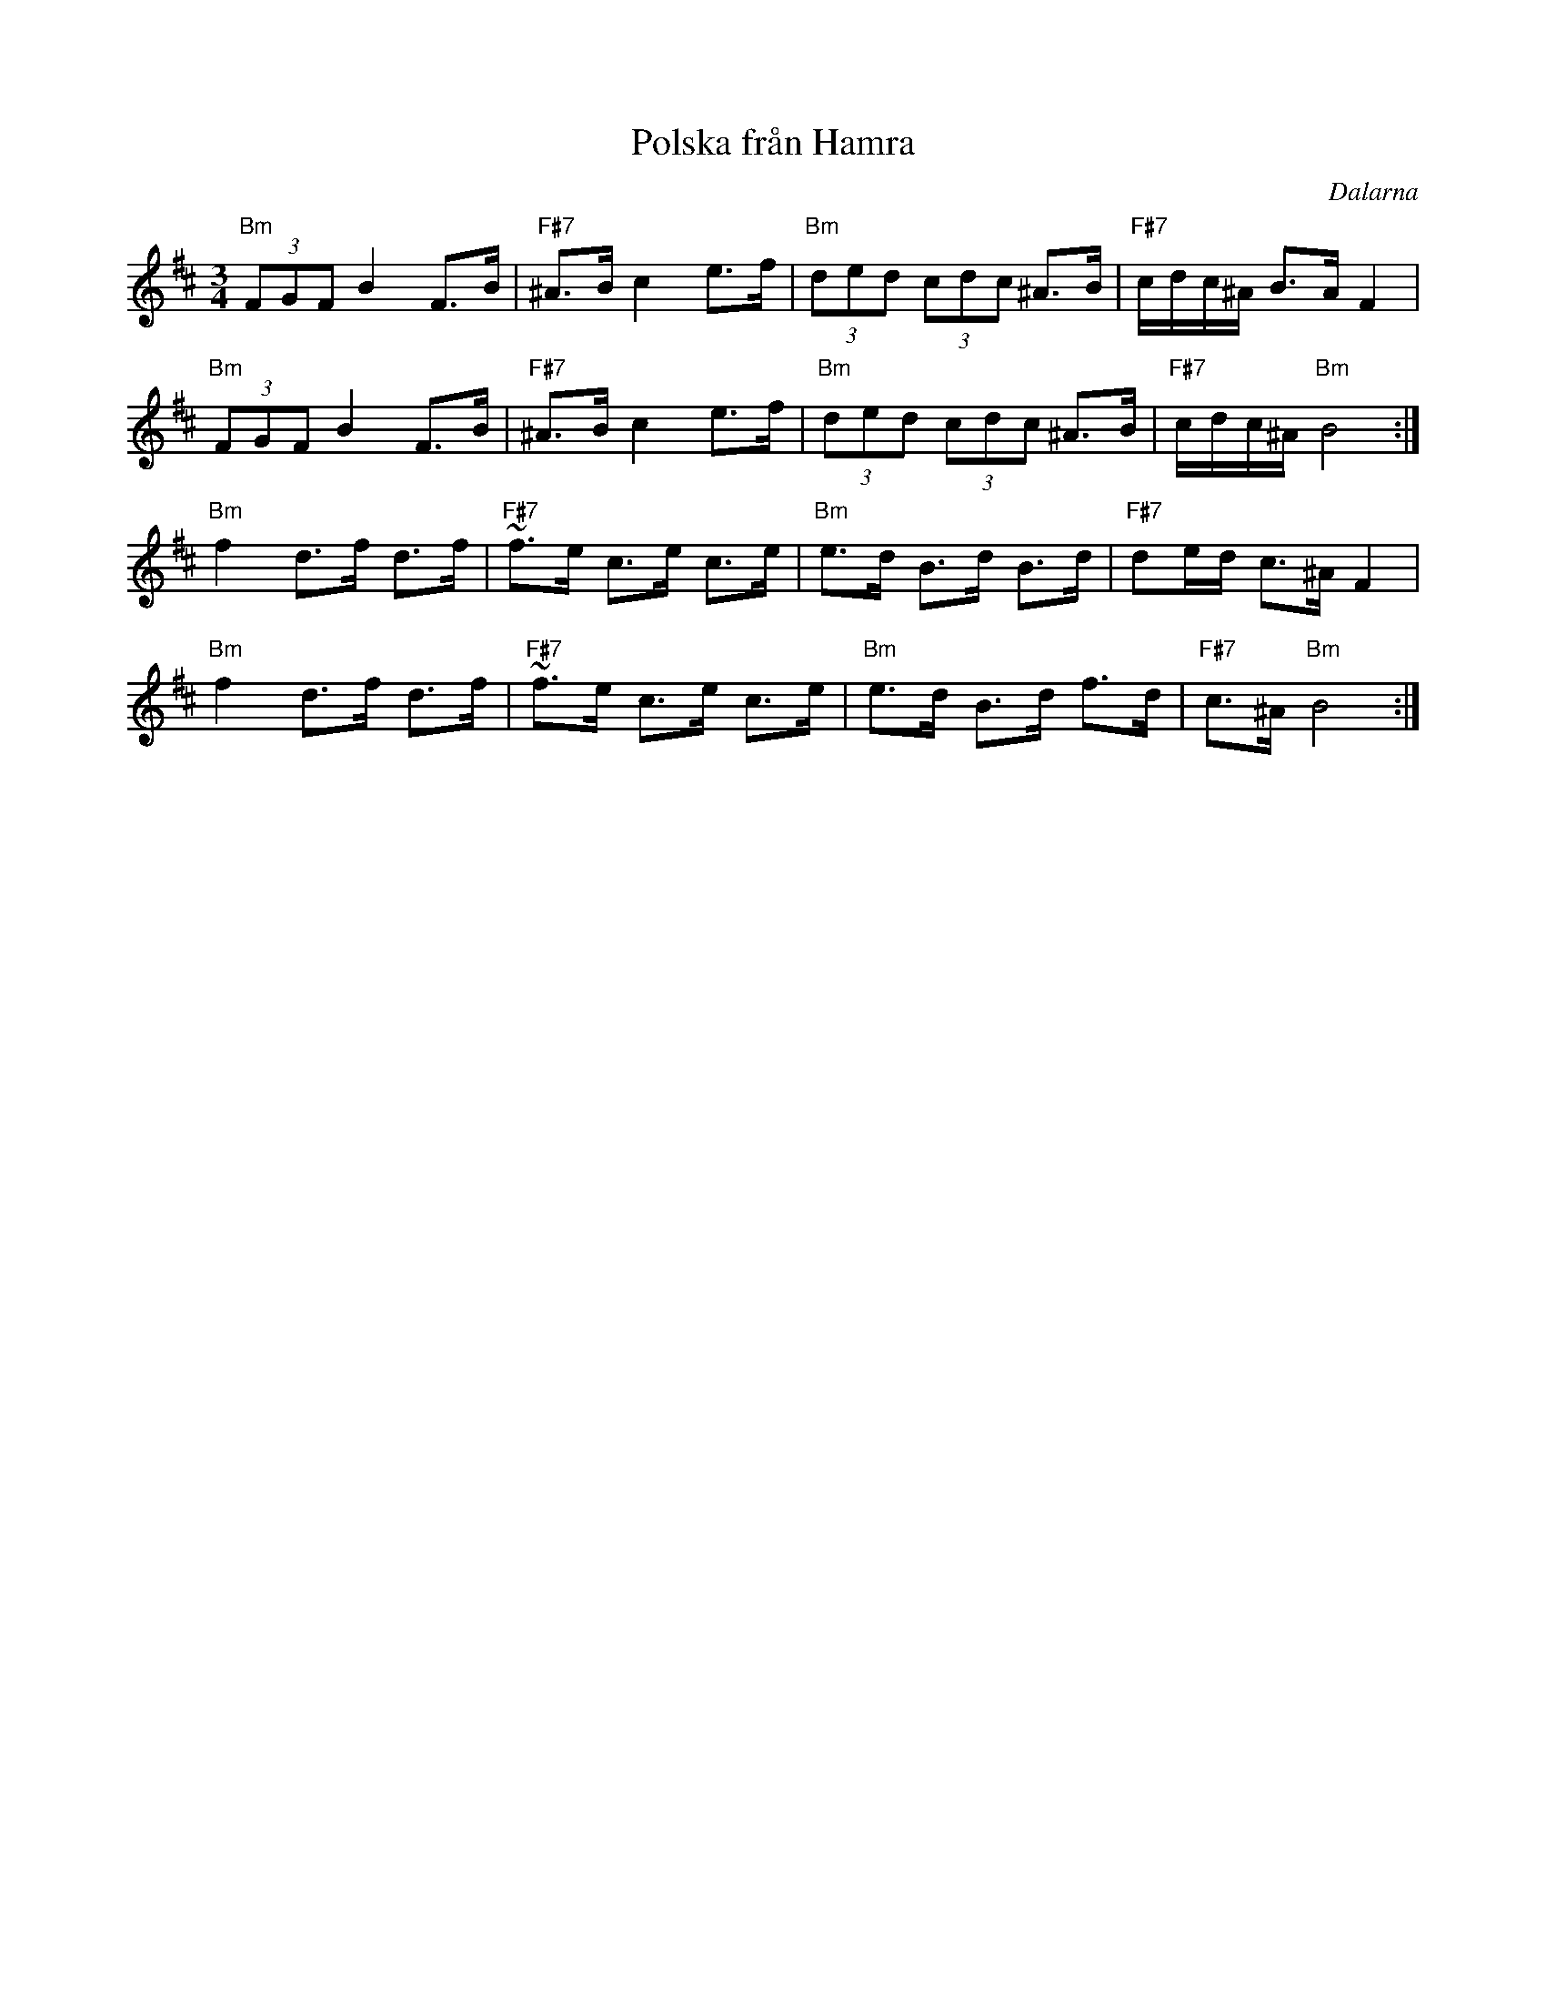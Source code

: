 %%abc-charset utf-8

X:1
T:Polska från Hamra
R:Polska
Z:Klas Krantz, 2006
O:Dalarna
L:1/8
M:3/4
K:Bm
"Bm"(3FGFB2F>B | "F#7"^A>B c2 e>f | "Bm"(3ded (3cdc ^A>B | "F#7"c/d/c/^A/ B>A F2 |
"Bm"(3FGFB2F>B | "F#7"^A>B c2 e>f | "Bm"(3ded (3cdc ^A>B | "F#7"c/d/c/^A/ "Bm"B4 :|]
"Bm"f2d>f d>f | "F#7"~f>e c>e c>e | "Bm"e>d B>d B>d | "F#7"de/d/ c>^AF2 |
"Bm"f2d>f d>f | "F#7"~f>e c>e c>e | "Bm"e>d B>d f>d | "F#7"c>^A "Bm"B4 :|]

